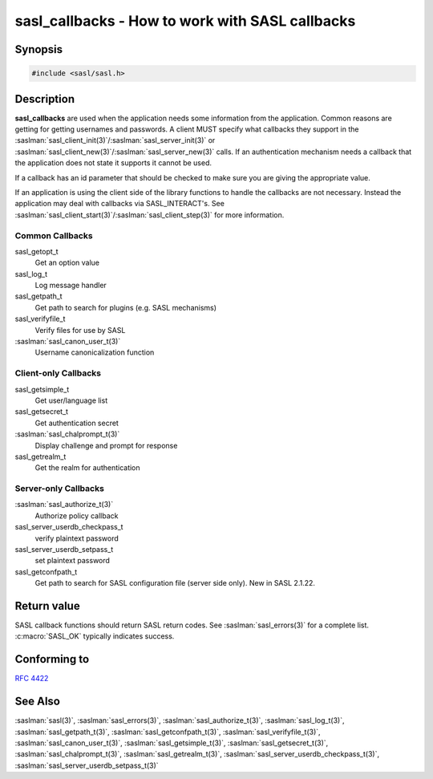 .. saslman:: sasl_callbacks(3)

.. _sasl-reference-manpages-library-sasl_callbacks:

====================================================
**sasl_callbacks** - How to work with SASL callbacks
====================================================

Synopsis
========

.. code-block:: C

    #include <sasl/sasl.h>

Description
===========

**sasl_callbacks**  are  used  when the application needs some
information from the application. Common reasons are  getting
for  getting  usernames and passwords. A client MUST
specify   what   callbacks    they    support    in    the
:saslman:`sasl_client_init(3)`/:saslman:`sasl_server_init(3)`
or   :saslman:`sasl_client_new(3)`/:saslman:`sasl_server_new(3)`
calls. If an authentication  mechanism  needs  a  callback
that  the application does not state it supports it cannot
be used.

If a callback has an id parameter that should  be  checked
to make sure you are giving the appropriate value.

If  an application is using the client side of the library
functions to  handle  the  callbacks  are  not  necessary.
Instead  the  application  may  deal  with  callbacks  via
SASL_INTERACT's.  See  :saslman:`sasl_client_start(3)`/:saslman:`sasl_client_step(3)`  for  more
information.

Common Callbacks
----------------

sasl_getopt_t
        Get an option value

sasl_log_t
        Log message handler

sasl_getpath_t
        Get  path  to search for plugins (e.g. SASL mechanisms)

sasl_verifyfile_t
        Verify files for use by SASL

:saslman:`sasl_canon_user_t(3)`
        Username canonicalization function

Client-only Callbacks
---------------------

sasl_getsimple_t
       Get user/language list

sasl_getsecret_t
       Get authentication secret

:saslman:`sasl_chalprompt_t(3)`
       Display challenge and prompt for response

sasl_getrealm_t
       Get the realm for authentication

Server-only Callbacks
---------------------

:saslman:`sasl_authorize_t(3)`
        Authorize policy callback

sasl_server_userdb_checkpass_t
        verify plaintext password

sasl_server_userdb_setpass_t
        set plaintext password

sasl_getconfpath_t
        Get path to search  for  SASL  configuration  file
        (server side only). New in SASL 2.1.22.

Return value
============

SASL  callback  functions should return SASL return codes.
See :saslman:`sasl_errors(3)` for a complete list.  :c:macro:`SASL_OK`  typically  indicates success.

Conforming to
=============

:rfc:`4422`

See Also
========

:saslman:`sasl(3)`, :saslman:`sasl_errors(3)`, :saslman:`sasl_authorize_t(3)`,
:saslman:`sasl_log_t(3)`, :saslman:`sasl_getpath_t(3)`,
:saslman:`sasl_getconfpath_t(3)`, :saslman:`sasl_verifyfile_t(3)`,
:saslman:`sasl_canon_user_t(3)`,  :saslman:`sasl_getsimple_t(3)`,
:saslman:`sasl_getsecret_t(3)`, :saslman:`sasl_chalprompt_t(3)`,
:saslman:`sasl_getrealm_t(3)`, :saslman:`sasl_server_userdb_checkpass_t(3)`,
:saslman:`sasl_server_userdb_setpass_t(3)`
